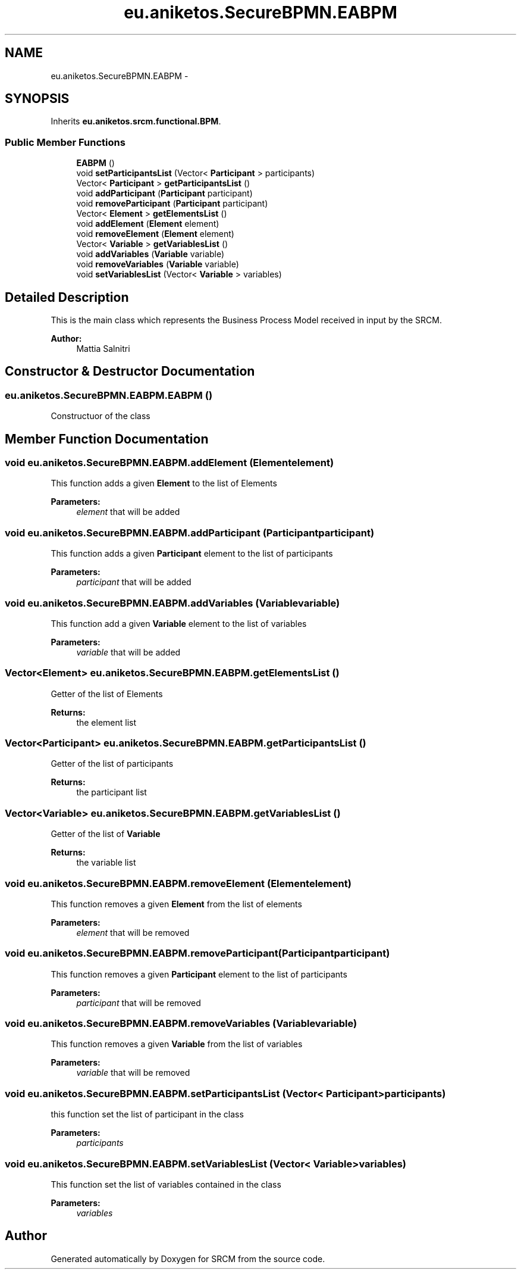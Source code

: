 .TH "eu.aniketos.SecureBPMN.EABPM" 3 "Fri Oct 4 2013" "SRCM" \" -*- nroff -*-
.ad l
.nh
.SH NAME
eu.aniketos.SecureBPMN.EABPM \- 
.SH SYNOPSIS
.br
.PP
.PP
Inherits \fBeu\&.aniketos\&.srcm\&.functional\&.BPM\fP\&.
.SS "Public Member Functions"

.in +1c
.ti -1c
.RI "\fBEABPM\fP ()"
.br
.ti -1c
.RI "void \fBsetParticipantsList\fP (Vector< \fBParticipant\fP > participants)"
.br
.ti -1c
.RI "Vector< \fBParticipant\fP > \fBgetParticipantsList\fP ()"
.br
.ti -1c
.RI "void \fBaddParticipant\fP (\fBParticipant\fP participant)"
.br
.ti -1c
.RI "void \fBremoveParticipant\fP (\fBParticipant\fP participant)"
.br
.ti -1c
.RI "Vector< \fBElement\fP > \fBgetElementsList\fP ()"
.br
.ti -1c
.RI "void \fBaddElement\fP (\fBElement\fP element)"
.br
.ti -1c
.RI "void \fBremoveElement\fP (\fBElement\fP element)"
.br
.ti -1c
.RI "Vector< \fBVariable\fP > \fBgetVariablesList\fP ()"
.br
.ti -1c
.RI "void \fBaddVariables\fP (\fBVariable\fP variable)"
.br
.ti -1c
.RI "void \fBremoveVariables\fP (\fBVariable\fP variable)"
.br
.ti -1c
.RI "void \fBsetVariablesList\fP (Vector< \fBVariable\fP > variables)"
.br
.in -1c
.SH "Detailed Description"
.PP 
This is the main class which represents the Business Process Model received in input by the SRCM\&. 
.PP
\fBAuthor:\fP
.RS 4
Mattia Salnitri 
.RE
.PP

.SH "Constructor & Destructor Documentation"
.PP 
.SS "eu\&.aniketos\&.SecureBPMN\&.EABPM\&.EABPM ()"
Constructuor of the class 
.SH "Member Function Documentation"
.PP 
.SS "void eu\&.aniketos\&.SecureBPMN\&.EABPM\&.addElement (\fBElement\fPelement)"
This function adds a given \fBElement\fP to the list of Elements 
.PP
\fBParameters:\fP
.RS 4
\fIelement\fP that will be added 
.RE
.PP

.SS "void eu\&.aniketos\&.SecureBPMN\&.EABPM\&.addParticipant (\fBParticipant\fPparticipant)"
This function adds a given \fBParticipant\fP element to the list of participants 
.PP
\fBParameters:\fP
.RS 4
\fIparticipant\fP that will be added 
.RE
.PP

.SS "void eu\&.aniketos\&.SecureBPMN\&.EABPM\&.addVariables (\fBVariable\fPvariable)"
This function add a given \fBVariable\fP element to the list of variables 
.PP
\fBParameters:\fP
.RS 4
\fIvariable\fP that will be added 
.RE
.PP

.SS "Vector<\fBElement\fP> eu\&.aniketos\&.SecureBPMN\&.EABPM\&.getElementsList ()"
Getter of the list of Elements 
.PP
\fBReturns:\fP
.RS 4
the element list 
.RE
.PP

.SS "Vector<\fBParticipant\fP> eu\&.aniketos\&.SecureBPMN\&.EABPM\&.getParticipantsList ()"
Getter of the list of participants 
.PP
\fBReturns:\fP
.RS 4
the participant list 
.RE
.PP

.SS "Vector<\fBVariable\fP> eu\&.aniketos\&.SecureBPMN\&.EABPM\&.getVariablesList ()"
Getter of the list of \fBVariable\fP 
.PP
\fBReturns:\fP
.RS 4
the variable list 
.RE
.PP

.SS "void eu\&.aniketos\&.SecureBPMN\&.EABPM\&.removeElement (\fBElement\fPelement)"
This function removes a given \fBElement\fP from the list of elements 
.PP
\fBParameters:\fP
.RS 4
\fIelement\fP that will be removed 
.RE
.PP

.SS "void eu\&.aniketos\&.SecureBPMN\&.EABPM\&.removeParticipant (\fBParticipant\fPparticipant)"
This function removes a given \fBParticipant\fP element to the list of participants 
.PP
\fBParameters:\fP
.RS 4
\fIparticipant\fP that will be removed 
.RE
.PP

.SS "void eu\&.aniketos\&.SecureBPMN\&.EABPM\&.removeVariables (\fBVariable\fPvariable)"
This function removes a given \fBVariable\fP from the list of variables 
.PP
\fBParameters:\fP
.RS 4
\fIvariable\fP that will be removed 
.RE
.PP

.SS "void eu\&.aniketos\&.SecureBPMN\&.EABPM\&.setParticipantsList (Vector< \fBParticipant\fP >participants)"
this function set the list of participant in the class 
.PP
\fBParameters:\fP
.RS 4
\fIparticipants\fP 
.RE
.PP

.SS "void eu\&.aniketos\&.SecureBPMN\&.EABPM\&.setVariablesList (Vector< \fBVariable\fP >variables)"
This function set the list of variables contained in the class 
.PP
\fBParameters:\fP
.RS 4
\fIvariables\fP 
.RE
.PP


.SH "Author"
.PP 
Generated automatically by Doxygen for SRCM from the source code\&.
